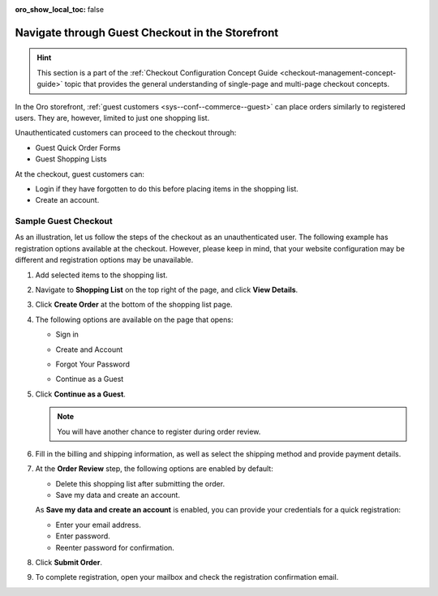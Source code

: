 :oro_show_local_toc: false

.. _frontstore-guide--orders-checkout--guest:

Navigate through Guest Checkout in the Storefront
=================================================


.. hint:: This section is a part of the :ref:`Checkout Configuration Concept Guide <checkout-management-concept-guide>` topic that provides the general understanding of single-page and multi-page checkout concepts.

In the Oro storefront, :ref:`guest customers <sys--conf--commerce--guest>` can place orders similarly to registered users. They are, however, limited to just one shopping list.

Unauthenticated customers can proceed to the checkout through:

* Guest Quick Order Forms
* Guest Shopping Lists

At the checkout, guest customers can:

* Login if they have forgotten to do this before placing items in the shopping list.
* Create an account.

.. _frontstore-guide--orders-checkout--sample--guest:

.. begin_sample_checkout

Sample Guest Checkout
---------------------

As an illustration, let us follow the steps of the checkout as an unauthenticated user. The following example has registration options available at the checkout. However, please keep in mind, that your website configuration may be different and registration options may be unavailable.


1. Add selected items to the shopping list.

   .. image:: /user/img/storefront/orders/SampleGuestCheckout1.png

2. Navigate to **Shopping List** on the top right of the page, and click **View Details**.

   .. image:: /user/img/storefront/orders/SampleGuestCheckout2.png

3. Click **Create Order** at the bottom of the shopping list page.

   .. image:: /user/img/storefront/orders/SampleGuestCheckout3.png

4. The following options are available on the page that opens:

   * Sign in

     .. image:: /user/img/storefront/orders/SampleGuestCheckout5.png

   * Create and Account

     .. image:: /user/img/storefront/orders/SampleGuestCheckout6.png

   * Forgot Your Password

     .. image:: /user/img/storefront/orders/SampleGuestCheckout7.png

   * Continue as a Guest

     .. image:: /user/img/storefront/orders/SampleGuestCheckout4.png


5. Click **Continue as a Guest**.

   .. note:: You will have another chance to register during order review.

6. Fill in the billing and shipping information, as well as select the shipping method and provide payment details.

   .. image:: /user/img/storefront/orders/SampleGuestCheckout8.png

7. At the **Order Review** step, the following options are enabled by default:

   * Delete this shopping list after submitting the order.
   * Save my data and create an account.

   As **Save my data and create an account** is enabled, you can provide your credentials for a quick registration:

   * Enter your email address.
   * Enter password.
   * Reenter password for confirmation.

   .. image:: /user/img/storefront/orders/SampleGuestCheckout9.png

8. Click **Submit Order**.

9. To complete registration, open your mailbox and check the registration confirmation email.

   .. image:: /user/img/storefront/orders/SampleGuestCheckout10.png



.. finish_sample_checkout